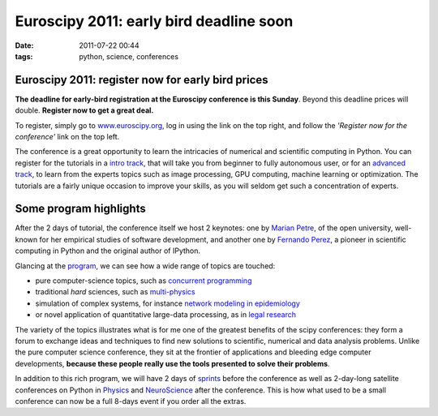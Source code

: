 Euroscipy 2011: early bird deadline soon
########################################

:date: 2011-07-22 00:44
:tags: python, science, conferences

Euroscipy 2011: register now for early bird prices
==================================================

**The deadline for early-bird registration at the Euroscipy conference
is this Sunday**. Beyond this deadline prices will double. **Register
now to get a great deal.**

To register, simply go to `www.euroscipy.org`_, log in using the link on
the top right, and follow the *'Register now for the conference'* link
on the top left.

The conference is a great opportunity to learn the intricacies of
numerical and scientific computing in Python. You can register for the
tutorials in a `intro track`_, that will take you from beginner to fully
autonomous user, or for an `advanced track`_, to learn from the experts
topics such as image processing, GPU computing, machine learning or
optimization. The tutorials are a fairly unique occasion to improve your
skills, as you will seldom get such a concentration of experts.

Some program highlights
=======================

After the 2 days of tutorial, the conference itself we host 2 keynotes:
one by `Marian Petre`_, of the open university, well-known for her
empirical studies of software development, and another one by `Fernando
Perez`_, a pioneer in scientific computing in Python and the original
author of IPython.

Glancing at the `program`_, we can see how a wide range of topics are
touched:

-  pure computer-science topics, such as `concurrent programming`_
-  traditional *hard* sciences, such as `multi-physics`_
-  simulation of complex systems, for instance `network modeling in
   epidemiology`_
-  or novel application of quantitative large-data processing, as in
   `legal research`_

The variety of the topics illustrates what is for me one of the greatest
benefits of the scipy conferences: they form a forum to exchange ideas
and techniques to find new solutions to scientific, numerical and data
analysis problems. Unlike the pure computer science conference, they sit
at the frontier of applications and bleeding edge computer developments,
**because these people really use the tools presented to solve their
problems**.

In addition to this rich program, we will have 2 days of `sprints`_
before the conference as well as 2-day-long satellite conferences on
Python in `Physics`_ and `NeuroScience`_ after the conference. This is
how what used to be a small conference can now be a full 8-days event if
you order all the extras.

.. _www.euroscipy.org: http://www.euroscipy.org
.. _intro track: http://www.euroscipy.org/track/4010?vid=tracktalkslist
.. _advanced track: http://www.euroscipy.org/track/4011?vid=tracktalkslist
.. _Marian Petre: http://mcs.open.ac.uk/mp8/
.. _Fernando Perez: http://fperez.org/
.. _program: http://www.euroscipy.org/track/3992?vid=tracktalkslist
.. _concurrent programming: http://www.euroscipy.org/talk/4186
.. _multi-physics: http://www.euroscipy.org/talk/4201
.. _network modeling in epidemiology: http://www.euroscipy.org/talk/4219
.. _legal research: http://www.euroscipy.org/talk/4182
.. _sprints: http://www.euroscipy.org/track/5201
.. _Physics: http://www.euroscipy.org/card/pyphy2011
.. _NeuroScience: http://pythonneuro.sciencesconf.org/
